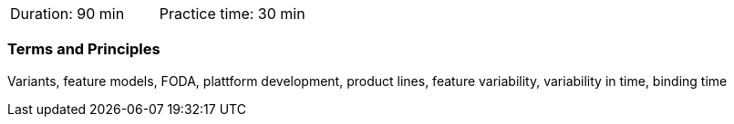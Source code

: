 // tag::DE[]
// end::DE[]

// tag::EN[]
|===
| Duration: 90 min | Practice time: 30 min
|===

=== Terms and Principles

Variants, feature models, FODA, plattform development, product lines, feature variability, variability in time,
binding time


// end::EN[]
